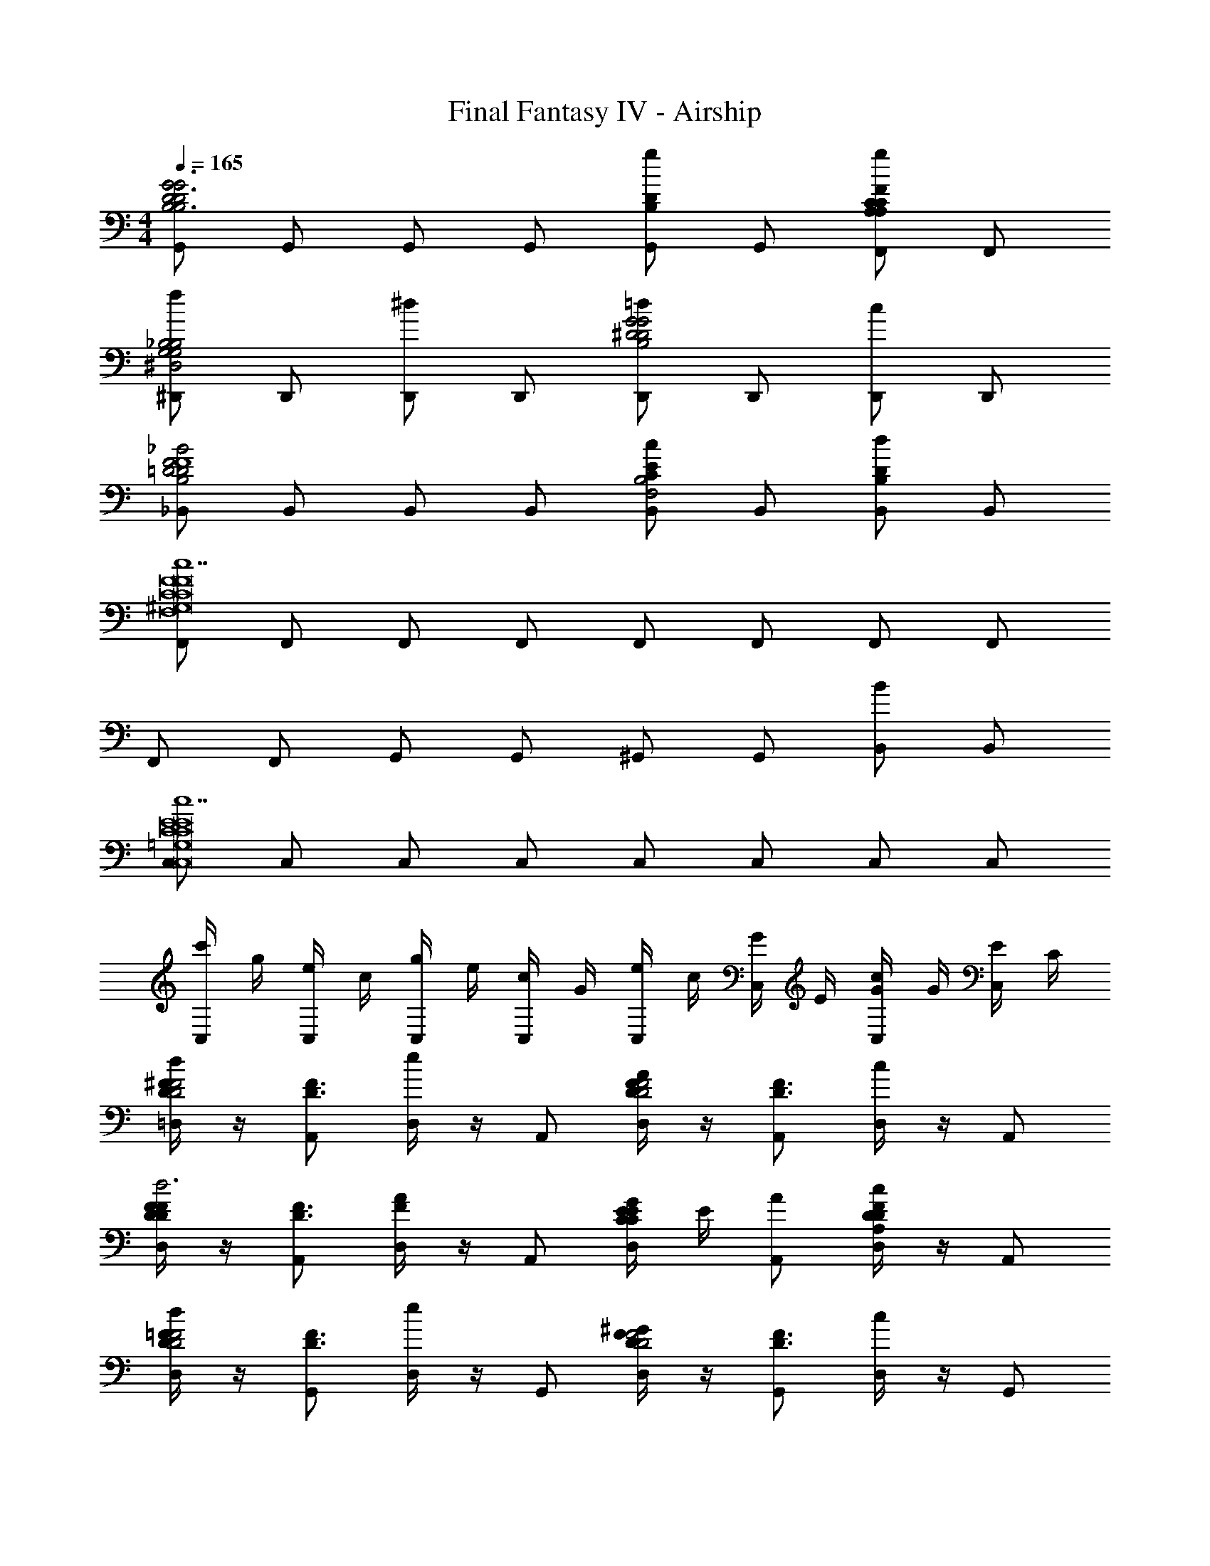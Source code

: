 X: 1
T: Final Fantasy IV - Airship
Z: ABC Generated by Starbound Composer v0.8.7
L: 1/4
M: 4/4
Q: 1/4=165
K: C
[G,,/G2D2B,2G3D3B,3] G,,/ G,,/ G,,/ [G,,/gDB,] G,,/ [F,,/gFCA,CA,] F,,/ 
[^D,,/f_B,2G,2^D,2B,2G,2] D,,/ [D,,/^d] D,,/ [D,,/=d^D2G2B,2G2D2] D,,/ [D,,/c] D,,/ 
[_B,,/_B2=D2B,2D2F2F4] B,,/ B,,/ B,,/ [B,,/cECB,2F,2] B,,/ [B,,/dDB,] B,,/ 
[F,,/c7F8C8^G,8F,8C8F8] F,,/ F,,/ F,,/ F,,/ F,,/ F,,/ F,,/ 
F,,/ F,,/ G,,/ G,,/ ^G,,/ G,,/ [B,,/B] B,,/ 
[C,/c7E8C8=G,8C,8E8C8] C,/ C,/ C,/ C,/ C,/ C,/ C,/ 
[c'/4C,/] g/4 [e/4C,/] c/4 [g/4C,/] e/4 [c/4C,/] G/4 [e/4C,/] c/4 [G/4C,/] E/4 [c/4C,/G] G/4 [E/4C,/] C/4 
[^F/4D/4=D,/4dF2D2] z/4 [A,,/F3/D3/] [D,/4e] z/4 A,,/ [F/4D/4D,/4AF2D2] z/4 [A,,/D3/F3/] [D,/4c] z/4 A,,/ 
[F/4D/4D,/4FDd3] z/4 [A,,/F3/D3/] [D,/4AF] z/4 A,,/ [D,/4C/4GEEC] E/4 [A,,/A/] [D,/4cFDDA,] z/4 A,,/ 
[=F/4D/4D,/4dF2D2] z/4 [G,,/F3/D3/] [D,/4e] z/4 G,,/ [F/4D/4D,/4^GF2D2] z/4 [G,,/F3/D3/] [D,/4c] z/4 G,,/ 
[F/4D/4D,/4FDd2] z/4 [G,,/F3/D3/] [D,/4GF] z/4 G,,/ [D,/4C/4c=GEEC] E/4 [G,,/^G/] [D,/4dFDD^G,] z/4 G,,/ 
[C,/e2E4=G4] C,/ C,/ C,/ [=B/8C,/gEAC] [z3/8c7/8] C,/ [d/8C,/gcE] [z3/8e7/8] C,/ 
[^F,,/^fd^FFB2=B,4] F,,/ [F,,/e^cEE] F,,/ [F,,/dBDDF2] F,,/ [F,,/c_B^CC] F,,/ 
[=B,,/=BFB4B,4f8F8d8] B,,/ [B/4F/4B,,/] z/4 [B,,/BF] B,,/ [B,,/BF] B,,/ [B/4F/4B,,/] z/4 
[D,/=cAc4D4] D,/ [c/4A/4D,/] z/4 [D,/cA] D,/ [D,/cA] D,/ [c/4A/4D,/] z/4 
[=G,,/G2D2B,2G3D3B,3] G,,/ G,,/ G,,/ [G,,/gDB,] G,,/ [=F,,/g=F=CA,CA,] F,,/ 
[D,,/=f_B,2=G,2^D,2B,2G,2] D,,/ [D,,/^d] D,,/ [D,,/=d^D2G2B,2G2D2] D,,/ [D,,/c] D,,/ 
[_B,,/_B2=D2B,2D2F2F4] B,,/ B,,/ B,,/ [B,,/cECB,2F,2] B,,/ [B,,/dDB,] B,,/ 
[F,,/c7F8C8^G,8F,8C8F8] F,,/ F,,/ F,,/ F,,/ F,,/ F,,/ F,,/ 
F,,/ F,,/ G,,/ G,,/ ^G,,/ G,,/ [B,,/B] B,,/ 
[C,/c7E8C8=G,8C,8E8C8] C,/ C,/ C,/ C,/ C,/ C,/ C,/ 
[c'/4C,/] g/4 [e/4C,/] c/4 [g/4C,/] e/4 [c/4C,/] G/4 [e/4C,/] c/4 [G/4C,/] E/4 [c/4C,/G] G/4 [E/4C,/] C/4 
[^F/4D/4=D,/4dF2D2] z/4 [A,,/F3/D3/] [D,/4e] z/4 A,,/ [F/4D/4D,/4AF2D2] z/4 [A,,/D3/F3/] [D,/4c] z/4 A,,/ 
[F/4D/4D,/4FDd3] z/4 [A,,/F3/D3/] [D,/4AF] z/4 A,,/ [D,/4C/4GEEC] E/4 [A,,/A/] [D,/4cFDDA,] z/4 A,,/ 
[=F/4D/4D,/4dF2D2] z/4 [G,,/F3/D3/] [D,/4e] z/4 G,,/ [F/4D/4D,/4^GF2D2] z/4 [G,,/F3/D3/] [D,/4c] z/4 G,,/ 
[F/4D/4D,/4FDd2] z/4 [G,,/F3/D3/] [D,/4GF] z/4 G,,/ [D,/4C/4c=GEEC] E/4 [G,,/^G/] [D,/4dFDD^G,] z/4 G,,/ 
[C,/e2E4=G4] C,/ C,/ C,/ [=B/8C,/gEAC] [z3/8c7/8] C,/ [d/8C,/gcE] [z3/8e7/8] C,/ 
[^F,,/^fd^FFB2=B,4] F,,/ [F,,/e^cEE] F,,/ [F,,/dBDDF2] F,,/ [F,,/c_B^CC] F,,/ 
[=B,,/=BFB4B,4f8F8d8] B,,/ [B/4F/4B,,/] z/4 [B,,/BF] B,,/ [B,,/BF] B,,/ [B/4F/4B,,/] z/4 
[D,/=cAc4D4] D,/ [c/4A/4D,/] z/4 [D,/cA] D,/ [D,/cA] D,/ [c/4A/4D,/] 
